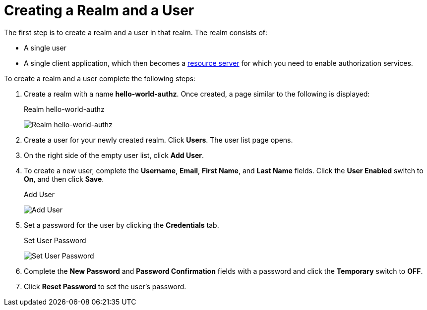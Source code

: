 [[_getting_started_hello_world_create_realm]]
= Creating a Realm and a User

The first step is to create a realm and a user in that realm. The realm consists of:

* A single user

* A single client application, which then becomes a <<_overview_terminology, resource server>> for which you need to enable authorization services.

To create a realm and a user complete the following steps:

. Create a realm with a name *hello-world-authz*. Once created, a page similar to the following is displayed:
+
.Realm hello-world-authz
image:{project_images}/getting-started/hello-world/create-realm.png[alt="Realm hello-world-authz"]

. Create a user for your newly created realm. Click *Users*. The user list page opens.

. On the right side of the empty user list, click *Add User*.

. To create a new user, complete the *Username*, *Email*, *First Name*, and *Last Name* fields.
Click the *User Enabled* switch to *On*, and then click *Save*.
+
.Add User
image:{project_images}/getting-started/hello-world/create-user.png[alt="Add User"]

. Set a password for the user by clicking the *Credentials* tab.
+
.Set User Password
image:{project_images}/getting-started/hello-world/reset-user-pwd.png[alt="Set User Password"]

. Complete the *New Password* and *Password Confirmation* fields with a password and click the *Temporary* switch to *OFF*.

. Click *Reset Password* to set the user's password.
